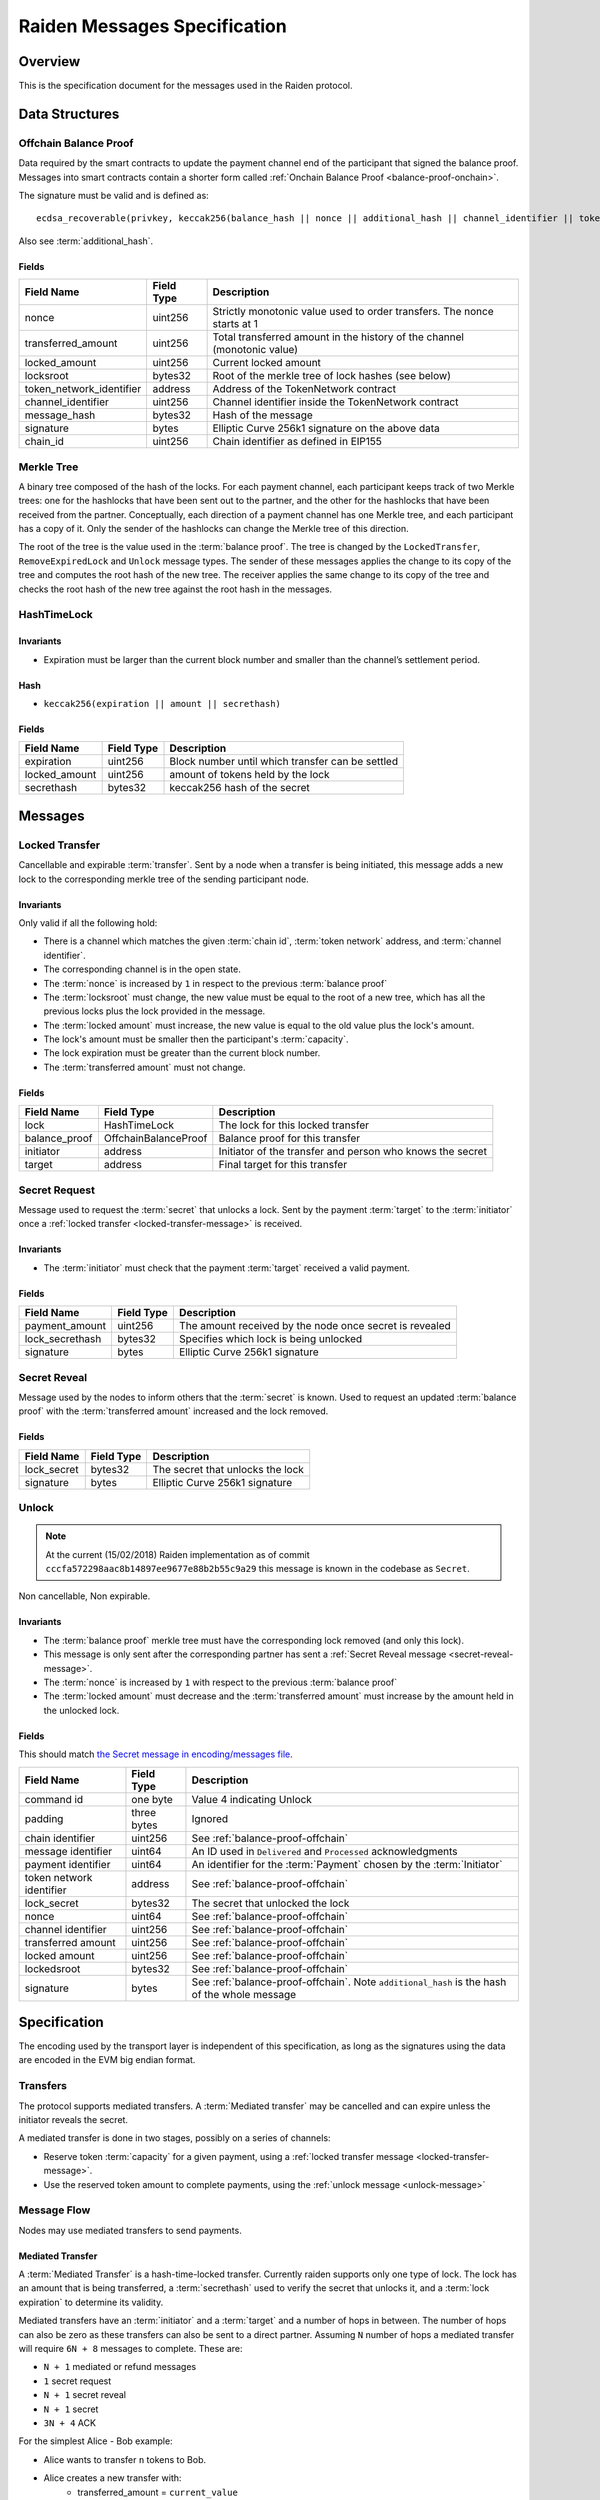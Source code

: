 Raiden Messages Specification
#############################

Overview
========

This is the specification document for the messages used in the Raiden protocol.

Data Structures
===============

.. _balance-proof-offchain:

Offchain Balance Proof
----------------------

Data required by the smart contracts to update the payment channel end of the participant that signed the balance proof.
Messages into smart contracts contain a shorter form called :ref:`Onchain Balance Proof <balance-proof-onchain>`.

The signature must be valid and is defined as:

::

    ecdsa_recoverable(privkey, keccak256(balance_hash || nonce || additional_hash || channel_identifier || token_network_address || chain_id))

Also see :term:`additional_hash`.

Fields
^^^^^^

+--------------------------+------------+--------------------------------------------------------------------------------+
| Field Name               | Field Type |  Description                                                                   |
+==========================+============+================================================================================+
|  nonce                   | uint256    | Strictly monotonic value used to order transfers. The nonce starts at 1        |
+--------------------------+------------+--------------------------------------------------------------------------------+
|  transferred_amount      | uint256    | Total transferred amount in the history of the channel (monotonic value)       |
+--------------------------+------------+--------------------------------------------------------------------------------+
|  locked_amount           | uint256    | Current locked amount                                                          |
+--------------------------+------------+--------------------------------------------------------------------------------+
|  locksroot               | bytes32    | Root of the merkle tree of lock hashes (see below)                             |
+--------------------------+------------+--------------------------------------------------------------------------------+
| token_network_identifier | address    | Address of the TokenNetwork contract                                           |
+--------------------------+------------+--------------------------------------------------------------------------------+
|  channel_identifier      | uint256    | Channel identifier inside the TokenNetwork contract                            |
+--------------------------+------------+--------------------------------------------------------------------------------+
|  message_hash            | bytes32    | Hash of the message                                                            |
+--------------------------+------------+--------------------------------------------------------------------------------+
|  signature               | bytes      | Elliptic Curve 256k1 signature on the above data                               |
+--------------------------+------------+--------------------------------------------------------------------------------+
|  chain_id                | uint256    | Chain identifier as defined in EIP155                                          |
+--------------------------+------------+--------------------------------------------------------------------------------+


Merkle Tree
-----------

A binary tree composed of the hash of the locks. For each payment channel, each participant keeps track of two Merkle trees: one for the hashlocks that have been sent out to the partner, and the other for the hashlocks that have been received from the partner. Conceptually, each direction of a payment channel has one Merkle tree, and each participant has a copy of it. Only the sender of the hashlocks can change the Merkle tree of this direction.

The root of the tree is the value used in the :term:`balance proof`. The tree is changed by the ``LockedTransfer``, ``RemoveExpiredLock`` and ``Unlock`` message types. The sender of these messages applies the change to its copy of the tree and computes the root hash of the new tree. The receiver applies the same change to its copy of the tree and checks the root hash of the new tree against the root hash in the messages.

HashTimeLock
------------

Invariants
^^^^^^^^^^

- Expiration must be larger than the current block number and smaller than the channel’s settlement period.

Hash
^^^^

- ``keccak256(expiration || amount || secrethash)``

Fields
^^^^^^

+----------------------+-------------+------------------------------------------------------------+
| Field Name           | Field Type  |  Description                                               |
+======================+=============+============================================================+
|  expiration          | uint256     | Block number until which transfer can be settled           |
+----------------------+-------------+------------------------------------------------------------+
|  locked_amount       | uint256     | amount of tokens held by the lock                          |
+----------------------+-------------+------------------------------------------------------------+
|  secrethash          | bytes32     | keccak256 hash of the secret                               |
+----------------------+-------------+------------------------------------------------------------+

Messages
========

.. _locked-transfer-message:

Locked Transfer
-----------------

Cancellable and expirable :term:`transfer`. Sent by a node when a transfer is being initiated, this message adds a new lock to the corresponding merkle tree of the sending participant node.

Invariants
^^^^^^^^^^

Only valid if all the following hold:

- There is a channel which matches the given :term:`chain id`, :term:`token network` address, and :term:`channel identifier`.
- The corresponding channel is in the open state.
- The :term:`nonce` is increased by ``1`` in respect to the previous :term:`balance proof`
- The :term:`locksroot` must change, the new value must be equal to the root of a new tree, which has all the previous locks plus the lock provided in the message.
- The :term:`locked amount` must increase, the new value is equal to the old value plus the lock's amount.
- The lock's amount must be smaller then the participant's :term:`capacity`.
- The lock expiration must be greater than the current block number.
- The :term:`transferred amount` must not change.

Fields
^^^^^^

+----------------------+----------------------+------------------------------------------------------------+
| Field Name           | Field Type           |  Description                                               |
+======================+======================+============================================================+
|  lock                | HashTimeLock         | The lock for this locked transfer                          |
+----------------------+----------------------+------------------------------------------------------------+
|  balance_proof       | OffchainBalanceProof | Balance proof for this transfer                            |
+----------------------+----------------------+------------------------------------------------------------+
|  initiator           | address              | Initiator of the transfer and person who knows the secret  |
+----------------------+----------------------+------------------------------------------------------------+
|  target              | address              | Final target for this transfer                             |
+----------------------+----------------------+------------------------------------------------------------+

.. _secret-request-message:

Secret Request
--------------

Message used to request the :term:`secret` that unlocks a lock. Sent by the payment :term:`target` to the :term:`initiator` once a :ref:`locked transfer <locked-transfer-message>` is received.

Invariants
^^^^^^^^^^

- The :term:`initiator` must check that the payment :term:`target` received a valid payment.

Fields
^^^^^^

+----------------------+---------------+------------------------------------------------------------+
| Field Name           | Field Type    |  Description                                               |
+======================+===============+============================================================+
|  payment_amount      | uint256       | The amount received by the node once secret is revealed    |
+----------------------+---------------+------------------------------------------------------------+
|  lock_secrethash     | bytes32       | Specifies which lock is being unlocked                     |
+----------------------+---------------+------------------------------------------------------------+
|  signature           | bytes         | Elliptic Curve 256k1 signature                             |
+----------------------+---------------+------------------------------------------------------------+

.. _secret-reveal-message:

Secret Reveal
-------------

Message used by the nodes to inform others that the :term:`secret` is known. Used to request an updated :term:`balance proof` with the :term:`transferred amount` increased and the lock removed.

Fields
^^^^^^

+----------------------+---------------+------------------------------------------------------------+
| Field Name           | Field Type    |  Description                                               |
+======================+===============+============================================================+
|  lock_secret         | bytes32       | The secret that unlocks the lock                           |
+----------------------+---------------+------------------------------------------------------------+
|  signature           | bytes         | Elliptic Curve 256k1 signature                             |
+----------------------+---------------+------------------------------------------------------------+

.. _unlock-message:

Unlock
------

.. Note:: At the current (15/02/2018) Raiden implementation as of commit ``cccfa572298aac8b14897ee9677e88b2b55c9a29`` this message is known in the codebase as ``Secret``.

Non cancellable, Non expirable.

Invariants
^^^^^^^^^^

- The :term:`balance proof` merkle tree must have the corresponding lock removed (and only this lock).
- This message is only sent after the corresponding partner has sent a :ref:`Secret Reveal message <secret-reveal-message>`.
- The :term:`nonce` is increased by ``1`` with respect to the previous :term:`balance proof`
- The :term:`locked amount` must decrease and the :term:`transferred amount` must increase by the amount held in the unlocked lock.


Fields
^^^^^^

This should match `the Secret message in encoding/messages file <https://github.com/raiden-network/raiden/blob/a19a6c853b55f13725f2545c77b0475cbcc86807/raiden/encoding/messages.py#L113>`_.

+----------------------+------------------------+------------------------------------------------------------+
| Field Name           | Field Type             |  Description                                               |
+======================+========================+============================================================+
|  command id          | one byte               | Value 4 indicating Unlock                                  |
+----------------------+------------------------+------------------------------------------------------------+
|  padding             | three bytes            | Ignored                                                    |
+----------------------+------------------------+------------------------------------------------------------+
|  chain identifier    | uint256                | See :ref:`balance-proof-offchain`                          |
+----------------------+------------------------+------------------------------------------------------------+
|  message identifier  | uint64                 | An ID used in ``Delivered`` and ``Processed``              |
|                      |                        | acknowledgments                                            |
+----------------------+------------------------+------------------------------------------------------------+
|  payment identifier  | uint64                 | An identifier for the :term:`Payment` chosen by the        |
|                      |                        | :term:`Initiator`                                          |
+----------------------+------------------------+------------------------------------------------------------+
| token network        | address                | See :ref:`balance-proof-offchain`                          |
| identifier           |                        |                                                            |
+----------------------+------------------------+------------------------------------------------------------+
|  lock_secret         | bytes32                | The secret that unlocked the lock                          |
+----------------------+------------------------+------------------------------------------------------------+
|  nonce               | uint64                 | See :ref:`balance-proof-offchain`                          |
+----------------------+------------------------+------------------------------------------------------------+
|  channel identifier  | uint256                | See :ref:`balance-proof-offchain`                          |
+----------------------+------------------------+------------------------------------------------------------+
|  transferred amount  | uint256                | See :ref:`balance-proof-offchain`                          |
+----------------------+------------------------+------------------------------------------------------------+
|  locked amount       | uint256                | See :ref:`balance-proof-offchain`                          |
+----------------------+------------------------+------------------------------------------------------------+
|  lockedsroot         | bytes32                | See :ref:`balance-proof-offchain`                          |
+----------------------+------------------------+------------------------------------------------------------+
|  signature           | bytes                  | See :ref:`balance-proof-offchain`. Note ``additional_hash``|
|                      |                        | is the hash of the whole message                           |
+----------------------+------------------------+------------------------------------------------------------+


Specification
=============

The encoding used by the transport layer is independent of this specification, as long as the signatures using the data are encoded in the EVM big endian format.

Transfers
---------

The protocol supports mediated transfers. A :term:`Mediated transfer` may be cancelled and can expire unless the initiator reveals the secret.

A mediated transfer is done in two stages, possibly on a series of channels:

- Reserve token :term:`capacity` for a given payment, using a :ref:`locked transfer message <locked-transfer-message>`.
- Use the reserved token amount to complete payments, using the :ref:`unlock message <unlock-message>`

Message Flow
------------

Nodes may use mediated transfers to send payments.

Mediated Transfer
^^^^^^^^^^^^^^^^^

A :term:`Mediated Transfer` is a hash-time-locked transfer. Currently raiden supports only one type of lock. The lock has an amount that is being transferred, a :term:`secrethash` used to verify the secret that unlocks it, and a :term:`lock expiration` to determine its validity.

Mediated transfers have an :term:`initiator` and a :term:`target` and a number of hops in between. The number of hops can also be zero as these transfers can also be sent to a direct partner. Assuming ``N`` number of hops a mediated transfer will require ``6N + 8`` messages to complete. These are:

- ``N + 1`` mediated or refund messages
- ``1`` secret request
- ``N + 1`` secret reveal
- ``N + 1`` secret
- ``3N + 4`` ACK

For the simplest Alice - Bob example:

- Alice wants to transfer ``n`` tokens to Bob.
- Alice creates a new transfer with:
    * transferred_amount = ``current_value``
    * lock = ``Lock(n, hash(secret), expiration)``
    * locked_amount = ``updated value containing the lock amount``
    * locksroot = ``updated value containing the lock``
    * nonce = ``current_value + 1``
- Alice signs the transfer and sends it to Bob.
- Bob requests the secret that can be used for withdrawing the transfer by sending a ``SecretRequest`` message.
- Alice sends the ``RevealSecret`` to Bob and at this point she must assume the transfer is complete.
- Bob receives the secret and at this point has effectively secured the transfer of ``n`` tokens to his side.
- Bob sends a ``RevealSecret`` message back to Alice to inform her that the secret is known and acts as a request for off-chain synchronization.
- Finally Alice sends a ``Secret`` message to Bob. This acts also as a synchronization message informing Bob that the lock will be removed from the merkle tree and that the transferred_amount and locksroot values are updated.

**Mediated Transfer - Best Case Scenario**

In the best case scenario, all Raiden nodes are online and send the final balance proofs off-chain.

.. image:: diagrams/RaidenClient_mediated_transfer_good.png
    :alt: Mediated Transfer Good Behaviour
    :width: 900px

**Mediated Transfer - Worst Case Scenario**

In case a Raiden node goes offline or does not send the final balance proof to its payee, then the payee can register the ``secret`` on-chain, in the ``SecretRegistry`` smart contract before the ``secret`` expires. This can be used to ``unlock`` the lock on-chain after the channel is settled.

.. image:: diagrams/RaidenClient_mediated_transfer_secret_reveal.png
    :alt: Mediated Transfer Bad Behaviour
    :width: 900px

**Limit to number of simultaneously pending transfers**

The number of simultaneously pending transfers per channel is limited. The client will not initiate, mediate or accept a further pending transfer if the limit is reached. This is to avoid the risk of not being able to unlock the transfers, as the gas cost for this operation grows with the size of the Merkle tree and thus the number of pending transfers.

The limit is currently set to 160. It is a rounded value that ensures the gas cost of unlocking will be less than 40% of Ethereum's traditional pi-million (3141592) block gas limit.

